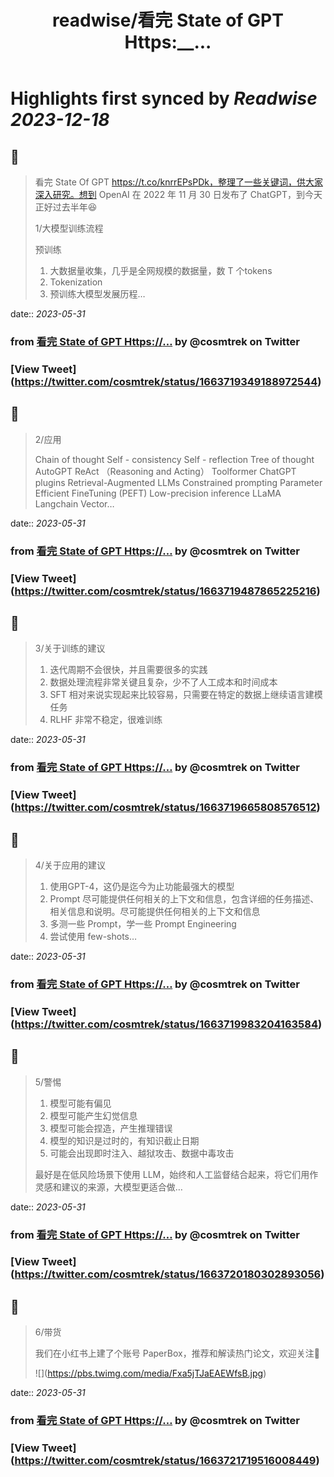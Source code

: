 :PROPERTIES:
:title: readwise/看完 State of GPT Https:__...
:END:

:PROPERTIES:
:author: [[cosmtrek on Twitter]]
:full-title: "看完 State of GPT Https://..."
:category: [[tweets]]
:url: https://twitter.com/cosmtrek/status/1663719349188972544
:image-url: https://pbs.twimg.com/profile_images/1426678535893110784/F310H9tA.jpg
:END:

* Highlights first synced by [[Readwise]] [[2023-12-18]]
** 📌
#+BEGIN_QUOTE
看完 State Of GPT https://t.co/knrrEPsPDk，整理了一些关键词，供大家深入研究。想到 OpenAI 在 2022 年 11 月 30 日发布了 ChatGPT，到今天正好过去半年😆

1/大模型训练流程

预训练
1. 大数据量收集，几乎是全网规模的数据量，数 T 个tokens
2. Tokenization
3. 预训练大模型发展历程… 
#+END_QUOTE
    date:: [[2023-05-31]]
*** from _看完 State of GPT Https://..._ by @cosmtrek on Twitter
*** [View Tweet](https://twitter.com/cosmtrek/status/1663719349188972544)
** 📌
#+BEGIN_QUOTE
2/应用

Chain of thought
Self - consistency
Self - reflection
Tree of thought
AutoGPT
ReAct （Reasoning and Acting）
Toolformer
ChatGPT plugins
Retrieval-Augmented LLMs
Constrained prompting
Parameter Efficient FineTuning (PEFT)
Low-precision inference
LLaMA
Langchain
Vector… 
#+END_QUOTE
    date:: [[2023-05-31]]
*** from _看完 State of GPT Https://..._ by @cosmtrek on Twitter
*** [View Tweet](https://twitter.com/cosmtrek/status/1663719487865225216)
** 📌
#+BEGIN_QUOTE
3/关于训练的建议

1. 迭代周期不会很快，并且需要很多的实践
2. 数据处理流程非常关键且复杂，少不了人工成本和时间成本
3. SFT 相对来说实现起来比较容易，只需要在特定的数据上继续语言建模任务
4. RLHF 非常不稳定，很难训练 
#+END_QUOTE
    date:: [[2023-05-31]]
*** from _看完 State of GPT Https://..._ by @cosmtrek on Twitter
*** [View Tweet](https://twitter.com/cosmtrek/status/1663719665808576512)
** 📌
#+BEGIN_QUOTE
4/关于应用的建议

1. 使用GPT-4，这仍是迄今为止功能最强大的模型
2. Prompt 尽可能提供任何相关的上下文和信息，包含详细的任务描述、相关信息和说明。尽可能提供任何相关的上下文和信息
3. 多测一些 Prompt，学一些 Prompt Engineering
4. 尝试使用 few-shots… 
#+END_QUOTE
    date:: [[2023-05-31]]
*** from _看完 State of GPT Https://..._ by @cosmtrek on Twitter
*** [View Tweet](https://twitter.com/cosmtrek/status/1663719983204163584)
** 📌
#+BEGIN_QUOTE
5/警惕

1. 模型可能有偏见
2. 模型可能产生幻觉信息
3. 模型可能会捏造，产生推理错误
4. 模型的知识是过时的，有知识截止日期
5. 可能会出现即时注入、越狱攻击、数据中毒攻击

最好是在低风险场景下使用 LLM，始终和人工监督结合起来，将它们用作灵感和建议的来源，大模型更适合做… 
#+END_QUOTE
    date:: [[2023-05-31]]
*** from _看完 State of GPT Https://..._ by @cosmtrek on Twitter
*** [View Tweet](https://twitter.com/cosmtrek/status/1663720180302893056)
** 📌
#+BEGIN_QUOTE
6/带货

我们在小红书上建了个账号 PaperBox，推荐和解读热门论文，欢迎关注🫡 

![](https://pbs.twimg.com/media/Fxa5jTJaEAEWfsB.jpg) 
#+END_QUOTE
    date:: [[2023-05-31]]
*** from _看完 State of GPT Https://..._ by @cosmtrek on Twitter
*** [View Tweet](https://twitter.com/cosmtrek/status/1663721719516008449)